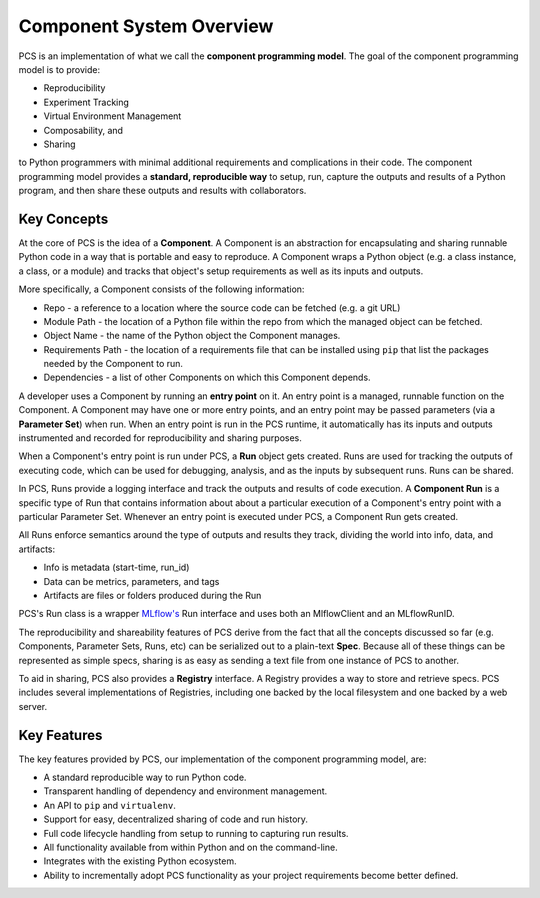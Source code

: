 ***********************************
Component System Overview
***********************************

PCS is an implementation of what we call the **component programming model**.
The goal of the component programming model is to provide:

* Reproducibility
* Experiment Tracking
* Virtual Environment Management
* Composability, and
* Sharing
  
to Python programmers with minimal additional requirements and complications in
their code. The component programming model provides a **standard, reproducible
way** to setup, run, capture the outputs and results of a Python program, and
then share these outputs and results with collaborators.

Key Concepts
------------

At the core of PCS is the idea of a **Component**.  A Component is an
abstraction for encapsulating and sharing runnable Python code in a way that is
portable and easy to reproduce.  A Component wraps a Python object (e.g. a
class instance, a class, or a module) and tracks that object's setup
requirements as well as its inputs and outputs.

More specifically, a Component consists of the following information:

* Repo - a reference to a location where the source code can be fetched (e.g. a
  git URL)

* Module Path - the location of a Python file within the repo from which the
  managed object can be fetched.

* Object Name - the name of the Python object the Component manages.

* Requirements Path - the location of a requirements file that can be installed
  using ``pip`` that list the packages needed by the Component to run.

* Dependencies - a list of other Components on which this Component depends.

A developer uses a Component by running an **entry point** on it.  An entry
point is a managed, runnable function on the Component.  A Component may have
one or more entry points, and an entry point may be passed parameters (via a
**Parameter Set**) when run.  When an entry point is run in the PCS runtime, it
automatically has its inputs and outputs instrumented and recorded for
reproducibility and sharing purposes.

When a Component's entry point is run under PCS, a **Run** object gets created.
Runs are used for tracking the outputs of executing code, which can be used for
debugging, analysis, and as the inputs by subsequent runs. Runs can be shared.

In PCS, Runs provide a logging interface and track the outputs and results of
code execution.  A **Component Run** is a specific type of Run that contains
information about about a particular execution of a Component's entry point
with a particular Parameter Set.  Whenever an entry point is executed under
PCS, a Component Run gets created.

All Runs enforce semantics around the type of outputs and results they track,
dividing the world into info, data, and artifacts:

* Info is metadata (start-time, run_id)
* Data can be metrics, parameters, and tags
* Artifacts are files or folders produced during the Run
  
PCS's Run class is a wrapper `MLflow's <https://mlflow.org>`_ Run interface and
uses both an MlflowClient and an MLflowRunID.

The reproducibility and shareability features of PCS derive from the fact that
all the concepts discussed so far (e.g. Components, Parameter Sets, Runs, etc)
can be serialized out to a plain-text **Spec**.  Because all of these things
can be represented as simple specs, sharing is as easy as sending a text file
from one instance of PCS to another.

To aid in sharing, PCS also provides a **Registry** interface.  A Registry
provides a way to store and retrieve specs.  PCS includes several
implementations of Registries, including one backed by the local filesystem and
one backed by a web server.


Key Features
------------

The key features provided by PCS, our implementation of the component programming model, are:

* A standard reproducible way to run Python code.
* Transparent handling of dependency and environment management.
* An API to ``pip`` and ``virtualenv``.
* Support for easy, decentralized sharing of code and run history.
* Full code lifecycle handling from setup to running to capturing run results.
* All functionality available from within Python and on the command-line.
* Integrates with the existing Python ecosystem.
* Ability to incrementally adopt PCS functionality as your project requirements
  become better defined.


